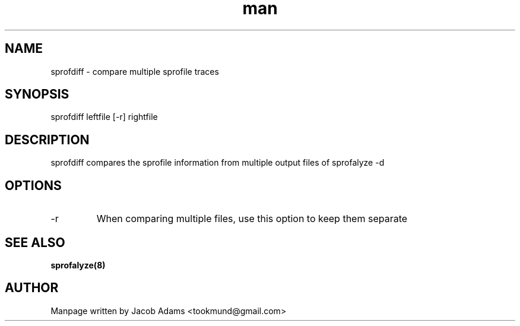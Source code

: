 .TH man 8 "9 May 2015" "1.0" "sprofdiff man page"
.SH NAME
sprofdiff \- compare multiple sprofile traces
.SH SYNOPSIS
sprofdiff leftfile [-r] rightfile
.SH DESCRIPTION
sprofdiff compares the sprofile information from multiple output files of 
sprofalyze -d
.SH OPTIONS
.IP -r
When comparing multiple files, use this option to keep them separate
.SH SEE ALSO
.B sprofalyze(8)
.SH AUTHOR
Manpage written by Jacob Adams <tookmund@gmail.com>

